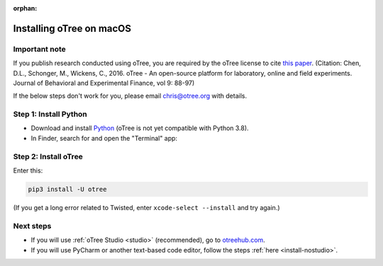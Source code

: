 :orphan:

.. _install-macos:

Installing oTree on macOS
=========================

Important note
--------------

If you publish research conducted using oTree,
you are required by the oTree license to cite
`this paper <http://dx.doi.org/10.1016/j.jbef.2015.12.001>`__.
(Citation: Chen, D.L., Schonger, M., Wickens, C., 2016. oTree - An open-source
platform for laboratory, online and field experiments.
Journal of Behavioral and Experimental Finance, vol 9: 88-97)

If the below steps don't work for you, please email chris@otree.org with details.

Step 1: Install Python
----------------------

*   Download and install `Python <https://www.python.org/ftp/python/3.7.3/python-3.7.3-macosx10.6.pkg>`__
    (oTree is not yet compatible with Python 3.8).

*   In Finder, search for and open the "Terminal" app:

.. figure:: _static/setup/macos-terminal.png

Step 2: Install oTree
---------------------

Enter this:

.. code-block:: bash

    pip3 install -U otree

(If you get a long error related to Twisted, enter ``xcode-select --install`` and try again.)


Next steps
----------

-   If you will use :ref:`oTree Studio <studio>` (recommended),
    go to `otreehub.com <https://www.otreehub.com/studio>`__.
-   If you will use PyCharm or another text-based code editor,
    follow the steps :ref:`here <install-nostudio>`.
